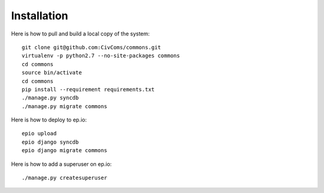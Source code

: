 Installation
============

Here is how to pull and build a local copy of the system::
    
    git clone git@github.com:CivComs/commons.git
    virtualenv -p python2.7 --no-site-packages commons
    cd commons
    source bin/activate
    cd commons
    pip install --requirement requirements.txt
    ./manage.py syncdb
    ./manage.py migrate commons
    
Here is how to deploy to ep.io::
    
    epio upload
    epio django syncdb
    epio django migrate commons
    
Here is how to add a superuser on ep.io::

    ./manage.py createsuperuser


